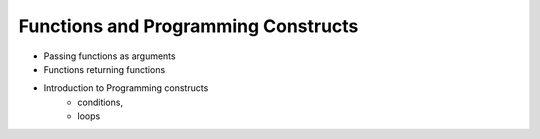 Functions and Programming Constructs
====================================


- Passing functions as arguments
- Functions returning functions
- Introduction to Programming constructs
    - conditions,
    -  loops
